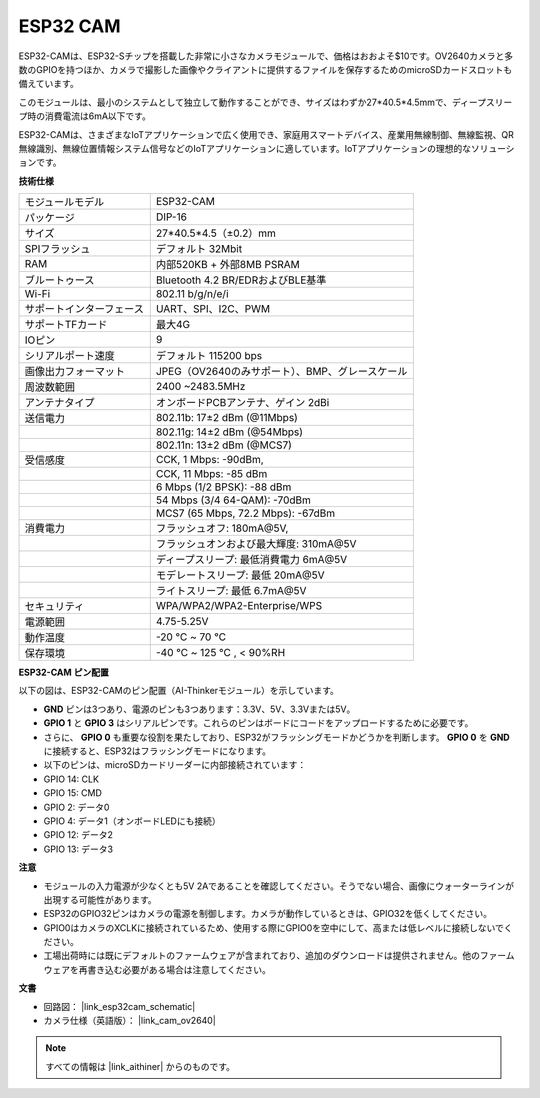 ESP32 CAM
=================

.. image:: img/esp32_cam.png
    :width: 500
    :align: center

ESP32-CAMは、ESP32-Sチップを搭載した非常に小さなカメラモジュールで、価格はおおよそ$10です。OV2640カメラと多数のGPIOを持つほか、カメラで撮影した画像やクライアントに提供するファイルを保存するためのmicroSDカードスロットも備えています。

このモジュールは、最小のシステムとして独立して動作することができ、サイズはわずか27*40.5*4.5mmで、ディープスリープ時の消費電流は6mA以下です。

ESP32-CAMは、さまざまなIoTアプリケーションで広く使用でき、家庭用スマートデバイス、産業用無線制御、無線監視、QR無線識別、無線位置情報システム信号などのIoTアプリケーションに適しています。IoTアプリケーションの理想的なソリューションです。

**技術仕様**

.. list-table::
    :widths: 25 50

    * - モジュールモデル
      - ESP32-CAM
    * - パッケージ
      - DIP-16
    * - サイズ
      - 27*40.5*4.5（±0.2）mm
    * - SPIフラッシュ
      - デフォルト 32Mbit
    * - RAM
      - 内部520KB + 外部8MB PSRAM
    * - ブルートゥース
      - Bluetooth 4.2 BR/EDRおよびBLE基準
    * - Wi-Fi
      - 802.11 b/g/n/e/i
    * - サポートインターフェース
      - UART、SPI、I2C、PWM
    * - サポートTFカード
      - 最大4G
    * - IOピン
      -  9
    * - シリアルポート速度
      - デフォルト 115200 bps
    * - 画像出力フォーマット
      - JPEG（OV2640のみサポート）、BMP、グレースケール
    * - 周波数範囲
      - 2400 ~2483.5MHz
    * - アンテナタイプ
      - オンボードPCBアンテナ、ゲイン 2dBi
    * - 送信電力
      - 802.11b\: 17±2 dBm (@11Mbps) 
    * - 
      - 802.11g\: 14±2 dBm (@54Mbps) 
    * - 
      - 802.11n\: 13±2 dBm (@MCS7)
    * - 受信感度
      - CCK, 1 Mbps\: -90dBm, 
    * - 
      - CCK, 11 Mbps\: -85 dBm
    * - 
      - 6 Mbps (1/2 BPSK)\: -88 dBm
    * - 
      - 54 Mbps (3/4 64-QAM)\: -70dBm
    * - 
      - MCS7 (65 Mbps, 72.2 Mbps)\: -67dBm
    * - 消費電力
      - フラッシュオフ\: 180mA\@5V, 
    * - 
      - フラッシュオンおよび最大輝度\: 310mA\@5V
    * - 
      - ディープスリープ\: 最低消費電力 6mA\@5V
    * - 
      - モデレートスリープ\: 最低 20mA\@5V
    * - 
      - ライトスリープ\: 最低 6.7mA\@5V
    * - セキュリティ
      - WPA/WPA2/WPA2-Enterprise/WPS
    * - 電源範囲
      - 4.75-5.25V
    * - 動作温度
      - -20 ℃ ~ 70 ℃
    * - 保存環境
      - -40 ℃ ~ 125 ℃ , < 90%RH

**ESP32-CAM ピン配置**

以下の図は、ESP32-CAMのピン配置（AI-Thinkerモジュール）を示しています。

.. image:: img/esp32_cam_pinout.png
    :width: 800

* **GND** ピンは3つあり、電源のピンも3つあります：3.3V、5V、3.3Vまたは5V。
* **GPIO 1** と **GPIO 3** はシリアルピンです。これらのピンはボードにコードをアップロードするために必要です。
* さらに、 **GPIO 0** も重要な役割を果たしており、ESP32がフラッシングモードかどうかを判断します。 **GPIO 0** を **GND** に接続すると、ESP32はフラッシングモードになります。

* 以下のピンは、microSDカードリーダーに内部接続されています：

* GPIO 14: CLK
* GPIO 15: CMD
* GPIO 2: データ0
* GPIO 4: データ1（オンボードLEDにも接続）
* GPIO 12: データ2
* GPIO 13: データ3

**注意**

* モジュールの入力電源が少なくとも5V 2Aであることを確認してください。そうでない場合、画像にウォーターラインが出現する可能性があります。
* ESP32のGPIO32ピンはカメラの電源を制御します。カメラが動作しているときは、GPIO32を低くしてください。
* GPIO0はカメラのXCLKに接続されているため、使用する際にGPIO0を空中にして、高または低レベルに接続しないでください。
* 工場出荷時には既にデフォルトのファームウェアが含まれており、追加のダウンロードは提供されません。他のファームウェアを再書き込む必要がある場合は注意してください。

**文書**

* 回路図： |link_esp32cam_schematic|
* カメラ仕様（英語版）： |link_cam_ov2640|

.. note::
    すべての情報は |link_aithiner| からのものです。

